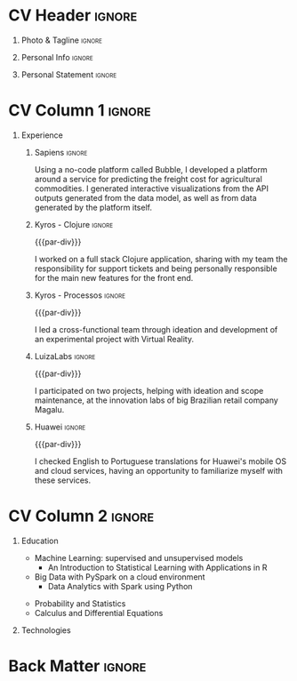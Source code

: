* Config/Preamble :noexport:
** LaTeX Config
#+BEGIN_SRC emacs-lisp :exports none  :results none :eval always
(setq org-latex-logfiles-extensions (quote ("lof" "lot" "tex~" "aux" "idx" "log" "out" "toc" "nav" "snm" "vrb" "dvi" "fdb_latexmk" "blg" "brf" "fls" "entoc" "ps" "spl" "bbl" "xmpi" "run.xml" "bcf")))
(add-to-list 'org-latex-classes
             '("altacv" "\\documentclass[10pt,a4paper,ragged2e,withhyper]{altacv}

% Change the page layout if you need to
\\geometry{left=1.25cm,right=1.25cm,top=1.5cm,bottom=1.5cm,columnsep=1.2cm}

% Use roboto and lato for fonts
\\renewcommand{\\familydefault}{\\sfdefault}

% Change the colours if you want to
\\definecolor{SlateGrey}{HTML}{2E2E2E}
\\definecolor{LightGrey}{HTML}{666666}
\\definecolor{DarkPastelRed}{HTML}{450808}
\\definecolor{PastelRed}{HTML}{8F0D0D}
\\definecolor{GoldenEarth}{HTML}{E7D192}
\\colorlet{name}{black}
\\colorlet{tagline}{PastelRed}
\\colorlet{heading}{DarkPastelRed}
\\colorlet{headingrule}{GoldenEarth}
\\colorlet{subheading}{PastelRed}
\\colorlet{accent}{PastelRed}
\\colorlet{emphasis}{SlateGrey}
\\colorlet{body}{LightGrey}

% Change some fonts, if necessary
\\renewcommand{\\namefont}{\\Huge\\rmfamily\\bfseries}
\\renewcommand{\\personalinfofont}{\\footnotesize}
\\renewcommand{\\cvsectionfont}{\\LARGE\\rmfamily\\bfseries}
\\renewcommand{\\cvsubsectionfont}{\\large\\bfseries}

% Change the bullets for itemize and rating marker
% for \cvskill if you want to
\\renewcommand{\\itemmarker}{{\\small\\textbullet}}
\\renewcommand{\\ratingmarker}{\\faCircle}
"

               ("\\cvsection{%s}" . "\\cvsection*{%s}")
               ("\\cvevent{%s}" . "\\cvevent*{%s}")))
(setq org-latex-packages-alist 'nil)
(setq org-latex-default-packages-alist
      '(("rm" "roboto"  t)
        ("defaultsans" "lato" t)
        ("" "paracol" t)
        ))
#+END_SRC
#+LATEX_CLASS: altacv
#+LATEX_HEADER: \columnratio{0.6} % Set the left/right column width ratio to 6:4.
#+LATEX_HEADER: \usepackage[bottom]{footmisc}
*** Bibliography
# #+LATEX_HEADER: \DeclareNameAlias{sortname}{last-first}
#+LATEX_HEADER: \DeclareNameAlias{sortname}{given-family}
#+LATEX_HEADER: \addbibresource{aidan.bib}
# #+LATEX_HEADER: \usepackage[citestyle=numeric-comp, maxcitenames=1, maxbibnames=4, doi=false, isbn=false, eprint=true, backend=bibtex, hyperref=true, url=false, natbib=true]{biblatex}
# #+LATEX_HEADER: \usepackage[backend=biber, sorting=nyvt, style=authoryear, firstinits]{biblatex}
# #+LATEX_HEADER: \usepackage[backend=natbib, giveninits=true]{biblatex}
#+LATEX_HEADER: \usepackage[style=trad-abbrv,sorting=none,sortcites=true,doi=false,url=false,giveninits=true,hyperref]{biblatex}

** Exporter Settings
#+AUTHOR: Caio Garcia
#+EXPORT_FILE_NAME: ./cv-english.pdf
#+OPTIONS: toc:nil title:nil H:1
** Macros
#+MACRO: cvevent \cvevent{$1}{$2}{$3}{$4}
#+MACRO: cvachievement \cvachievement{$1}{$2}{$3}{$4}
#+MACRO: cvtag \cvtag{$1}
#+MACRO: divider \divider
#+MACRO: par-div \par\divider
#+MACRO: new-page \newpage
* CV Header :ignore:
** Photo & Tagline :ignore:
#+begin_export latex
\name{Caio Garcia}
\photoR{2.8cm}{Perfil2023.jpeg}
\tagline{Data Scientist}
#+end_export

** Personal Info :ignore:
#+begin_export latex
\personalinfo{
  \homepage{caio-a-garcia.github.io}
  \email{caioag3@al.insper.edu.br}
  \phone{+55 34 99673 8500}
  \location{São Paulo, Brasil}
  \github{caio-a-garcia}
  \hspace{1.05cm}
  \linkedin{kaioviski/}
  \hspace{1.8cm}
  \dob{December 18 1996}
}
\makecvheader
#+end_export

** Personal Statement :ignore:
#+begin_export latex
 \begin{quote}
 ``I am a Data Scientist with a Bachelor's in Mathematics and professional experience with web development.''
 \end{quote}
#+end_export
* CV Column 1 :ignore:
#+begin_export latex
\begin{paracol}{2}
#+end_export
** Experience
*** Sapiens :ignore:
{{{cvevent(No-Code Developer, Sapiens Agro, Nov 2023 -- Mar 2024, Uberlândia\, MG\, Brasil)}}}

Using a no-code platform called Bubble, I developed a platform around a service for predicting the freight cost for agricultural commodities. I generated interactive visualizations from the API outputs generated from the data model, as well as from data generated by the platform itself.

{{{cvtag(Data Viz)}}}
{{{cvtag(Web Dev)}}}
{{{cvtag(No-Code)}}}
{{{cvtag(Bubble)}}}

*** Kyros - Clojure :ignore:
{{{par-div}}}
{{{cvevent(Fullstack Developer, Kyros Tecnologia, Aug 2022 -- Apr 2023, Uberlândia\, MG\, Brasil)}}}

I worked on a full stack Clojure application, sharing with my team the responsibility for support tickets and being personally responsible for the main new features for the front end.

{{{cvtag(GraphQL)}}}
{{{cvtag(Clojure)}}}
{{{cvtag(Full stack)}}}

*** Kyros - Processos :ignore:
{{{par-div}}}
{{{cvevent(Process Analyst, Kyros Tecnologia, Sep 2021 -- Aug 2022, Uberlândia\, MG\, Brasil)}}}

I led a cross-functional team through ideation and development of an experimental project with Virtual Reality.

{{{cvtag(Unreal Engine)}}}
{{{cvtag(Processes)}}}
# \break

*** LuizaLabs :ignore:
{{{par-div}}}
{{{cvevent(Summer Camp Intern, LuizaLabs, Jan 2020 -- Feb 2020,  Franca\, SP\, Brasil)}}}

I participated on two projects, helping with ideation and scope maintenance, at the innovation labs of big Brazilian retail company Magalu.

{{{cvtag(Agile)}}}
{{{cvtag(Scrum)}}}
\break

*** Huawei :ignore:
{{{par-div}}}
{{{cvevent(Linguist Intern, Huawei, Jul 2019 -- Sep 2019,  Shanghai\, China)}}}

I checked English to Portuguese translations for Huawei's mobile OS and cloud services, having an opportunity to familiarize myself with these services.

# \break

* CV Column 2 :ignore:
# Switch to the right column - will automatically move to the next page.
#+begin_export latex
\switchcolumn
#+end_export

** Education
{{{cvevent(Advanced Program in Data Science and Decision Making, Insper, Jul 2023 - Ongoing,)}}}
- Machine Learning: supervised and unsupervised models
  + \faBook An Introduction to Statistical Learning with Applications in R
- Big Data with PySpark on a cloud environment
  + \faBook Data Analytics with Spark using Python

{{{divider}}}

{{{cvevent(Bachelor's in Mathematics and Philosophy, Fordham University, Sep 2015 - May 2019,)}}}
- Probability and Statistics
- Calculus and Differential Equations
** Technologies
{{{cvtag(Python)}}}
{{{cvtag(Pandas)}}}
{{{cvtag(Spark)}}}
{{{cvtag(Matplotlib)}}}
{{{cvtag(Jupyter)}}}

{{{divider}}}

{{{cvtag(R)}}}
{{{cvtag(tidyverse)}}}
{{{cvtag(ggplot2)}}}
{{{cvtag(Rmd)}}}

{{{divider}}}


{{{cvtag(Git/GitHub)}}}
{{{cvtag(Docker)}}}
{{{cvtag(Guix)}}}
{{{cvtag(Quarto)}}}
\break

* Back Matter :ignore:
#+begin_export latex
\end{paracol}
\end{document}
#+end_export

